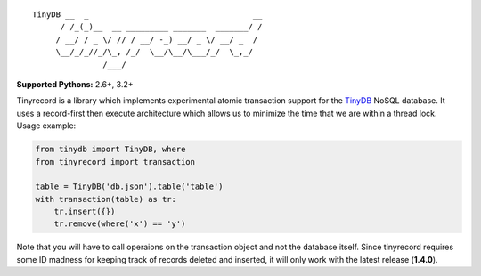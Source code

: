 ::

    TinyDB __  _                                   __
          / /_(_)__  __ _________ _______  _______/ /
         / __/ / _ \/ // / __/ -_) __/ _ \/ __/ _  /
         \__/_/_//_/\_, /_/  \__/\__/\___/_/  \_,_/
                   /___/


**Supported Pythons:** 2.6+, 3.2+

Tinyrecord is a library which implements experimental
atomic transaction support for the `TinyDB`_ NoSQL
database. It uses a record-first then execute architecture
which allows us to minimize the time that we are within
a thread lock. Usage example:

.. code-block:: python

    from tinydb import TinyDB, where
    from tinyrecord import transaction

    table = TinyDB('db.json').table('table')
    with transaction(table) as tr:
        tr.insert({})
        tr.remove(where('x') == 'y')

Note that you will have to call operaions on the
transaction object and not the database itself. Since
tinyrecord requires some ID madness for keeping track
of records deleted and inserted, it will only work
with the latest release (**1.4.0**).

.. _TinyDB: https://github.com/msiemens/tinydb
